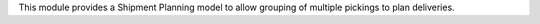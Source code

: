 This module provides a Shipment Planning model to allow grouping of multiple
pickings to plan deliveries.
